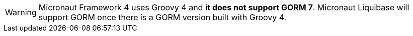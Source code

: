 WARNING: Micronaut Framework 4 uses Groovy 4 and **it does not support GORM 7**. Micronaut Liquibase will support GORM once there is a GORM version built with Groovy 4.
